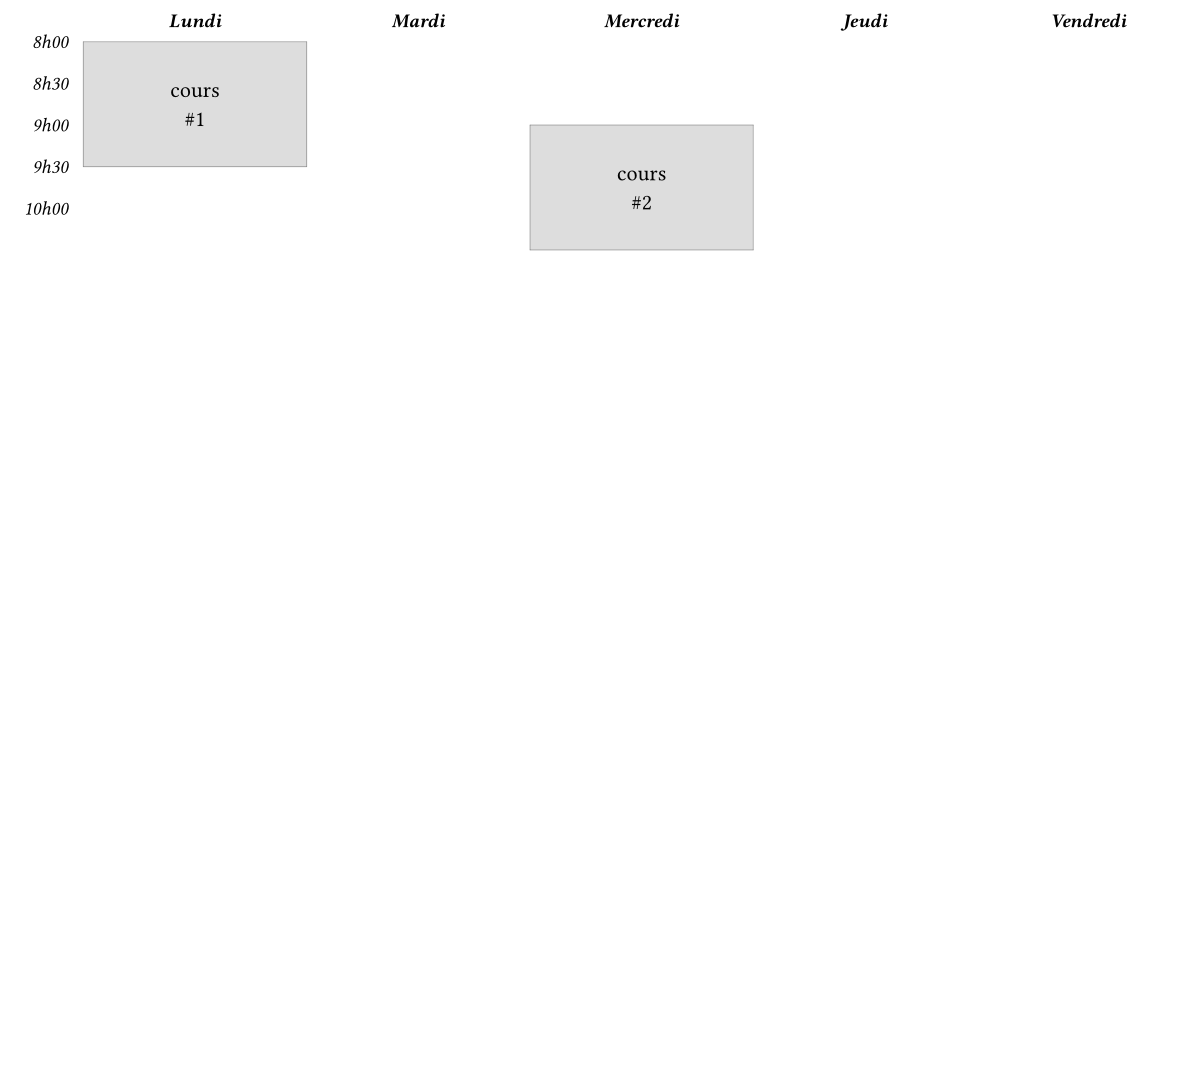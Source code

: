 // typst watch test.typ data/test.pdf

#set page(width: 6in, height: auto, margin: 0pt)

#let course(x, y, str) = {
  grid.cell(x: x, y: y+1, rowspan: 3, fill: rgb("dddddd"), stroke: 0.1pt)[#text(size: 8pt)[#str]]
}

#let time(y, str) = {
  grid.cell(x: 0, y: y, align: right, fill: rgb("ffffff"), inset: 0.5em)[#text(size: 7pt, style: "italic", baseline: -7.5pt)[#str]]
}

#let time_cells = range(5).map(i => {
    if calc.even(i) {
      time(i + 1, str((i/2) + 8) + "h00")
    } else {
      time(i + 1, str(calc.floor(i/2) + 8) + "h30")
    }
  }
)

#grid(
  columns: (30pt,) + (1fr,) * (5),
  rows: (15pt,) * (25 + 1),
  gutter: 0pt,
  align: center + horizon,
  fill: rgb("ffffff"),
  ..time_cells,
  ..("Lundi", "Mardi", "Mercredi", "Jeudi", "Vendredi").enumerate().map(tuple => {
      let (i, str) = tuple
      grid.cell(x: i+1, y:0, fill: rgb("ffffff"))[#text(size: 7pt, style: "italic", weight: "bold")[#str]]
    }
  ),
  course(1, 0, "cours\n#1"),
  course(3, 2, "cours\n#2"),
)
